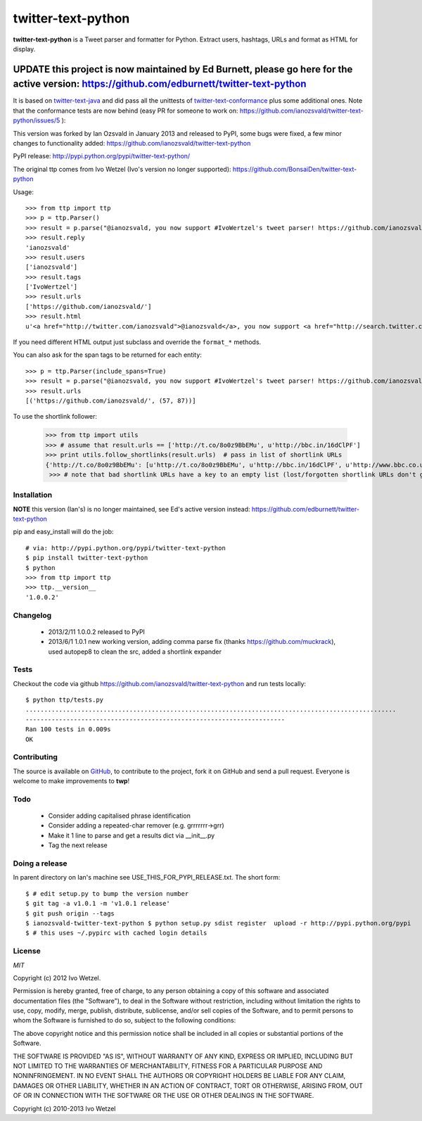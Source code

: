 twitter-text-python
===================

**twitter-text-python** is a Tweet parser and formatter for Python. Extract users, hashtags, URLs and format as HTML for display.

----
**UPDATE** this project is now maintained by Ed Burnett, please go here for the active version: https://github.com/edburnett/twitter-text-python
----

It is based on twitter-text-java_ and did pass all the unittests of 
twitter-text-conformance_ plus some additional ones. Note that the conformance tests are now behind (easy PR for someone to work on: https://github.com/ianozsvald/twitter-text-python/issues/5 ):

.. _twitter-text-java: http://github.com/mzsanford/twitter-text-java
.. _twitter-text-conformance: http://github.com/mzsanford/twitter-text-conformance

This version was forked by Ian Ozsvald in January 2013 and released to PyPI, some bugs were fixed, a few minor changes to functionality added:
https://github.com/ianozsvald/twitter-text-python

PyPI release:
http://pypi.python.org/pypi/twitter-text-python/

The original ttp comes from Ivo Wetzel (Ivo's version no longer supported):
https://github.com/BonsaiDen/twitter-text-python

Usage::

    >>> from ttp import ttp
    >>> p = ttp.Parser()
    >>> result = p.parse("@ianozsvald, you now support #IvoWertzel's tweet parser! https://github.com/ianozsvald/")
    >>> result.reply
    'ianozsvald'
    >>> result.users
    ['ianozsvald']
    >>> result.tags
    ['IvoWertzel']
    >>> result.urls
    ['https://github.com/ianozsvald/']
    >>> result.html
    u'<a href="http://twitter.com/ianozsvald">@ianozsvald</a>, you now support <a href="http://search.twitter.com/search?q=%23IvoWertzel">#IvoWertzel</a>\'s tweet parser! <a href="https://github.com/ianozsvald/">https://github.com/ianozsvald/</a>'

If you need different HTML output just subclass and override the ``format_*`` methods.

You can also ask for the span tags to be returned for each entity::

    >>> p = ttp.Parser(include_spans=True)
    >>> result = p.parse("@ianozsvald, you now support #IvoWertzel's tweet parser! https://github.com/ianozsvald/")
    >>> result.urls
    [('https://github.com/ianozsvald/', (57, 87))]


To use the shortlink follower:

    >>> from ttp import utils
    >>> # assume that result.urls == ['http://t.co/8o0z9BbEMu', u'http://bbc.in/16dClPF']
    >>> print utils.follow_shortlinks(result.urls)  # pass in list of shortlink URLs
    {'http://t.co/8o0z9BbEMu': [u'http://t.co/8o0z9BbEMu', u'http://bbc.in/16dClPF', u'http://www.bbc.co.uk/sport/0/21711199#TWEET650562'], u'http://bbc.in/16dClPF': [u'http://bbc.in/16dClPF', u'http://www.bbc.co.uk/sport/0/21711199#TWEET650562']}
     >>> # note that bad shortlink URLs have a key to an empty list (lost/forgotten shortlink URLs don't generate any error)


Installation
------------

**NOTE** this version (Ian's) is no longer maintained, see Ed's active version instead: https://github.com/edburnett/twitter-text-python

pip and easy_install will do the job::

    # via: http://pypi.python.org/pypi/twitter-text-python
    $ pip install twitter-text-python  
    $ python
    >>> from ttp import ttp
    >>> ttp.__version__
    '1.0.0.2'

Changelog
---------

 * 2013/2/11 1.0.0.2 released to PyPI
 * 2013/6/1 1.0.1 new working version, adding comma parse fix (thanks https://github.com/muckrack), used autopep8 to clean the src, added a shortlink expander


Tests
-----

Checkout the code via github https://github.com/ianozsvald/twitter-text-python and run tests locally::

    $ python ttp/tests.py 
    ....................................................................................................
    ----------------------------------------------------------------------
    Ran 100 tests in 0.009s
    OK


Contributing
------------

The source is available on GitHub_, to
contribute to the project, fork it on GitHub and send a pull request.
Everyone is welcome to make improvements to **twp**!

.. _GitHub: https://github.com/ianozsvald/twitter-text-python


Todo
----

  * Consider adding capitalised phrase identification
  * Consider adding a repeated-char remover (e.g. grrrrrrr->grr)
  * Make it 1 line to parse and get a results dict via __init__.py
  * Tag the next release

Doing a release
---------------

In parent directory on Ian's machine see USE_THIS_FOR_PYPI_RELEASE.txt. The short form::

    $ # edit setup.py to bump the version number
    $ git tag -a v1.0.1 -m 'v1.0.1 release'
    $ git push origin --tags
    $ ianozsvald-twitter-text-python $ python setup.py sdist register  upload -r http://pypi.python.org/pypi
    $ # this uses ~/.pypirc with cached login details


License
-------

*MIT*

Copyright (c) 2012 Ivo Wetzel.

Permission is hereby granted, free of charge, to any person obtaining a copy
of this software and associated documentation files (the "Software"), to deal
in the Software without restriction, including without limitation the rights
to use, copy, modify, merge, publish, distribute, sublicense, and/or sell
copies of the Software, and to permit persons to whom the Software is
furnished to do so, subject to the following conditions:

The above copyright notice and this permission notice shall be included in
all copies or substantial portions of the Software.

THE SOFTWARE IS PROVIDED "AS IS", WITHOUT WARRANTY OF ANY KIND, EXPRESS OR
IMPLIED, INCLUDING BUT NOT LIMITED TO THE WARRANTIES OF MERCHANTABILITY,
FITNESS FOR A PARTICULAR PURPOSE AND NONINFRINGEMENT. IN NO EVENT SHALL THE
AUTHORS OR COPYRIGHT HOLDERS BE LIABLE FOR ANY CLAIM, DAMAGES OR OTHER
LIABILITY, WHETHER IN AN ACTION OF CONTRACT, TORT OR OTHERWISE, ARISING FROM,
OUT OF OR IN CONNECTION WITH THE SOFTWARE OR THE USE OR OTHER DEALINGS IN
THE SOFTWARE.

Copyright (c) 2010-2013 Ivo Wetzel

